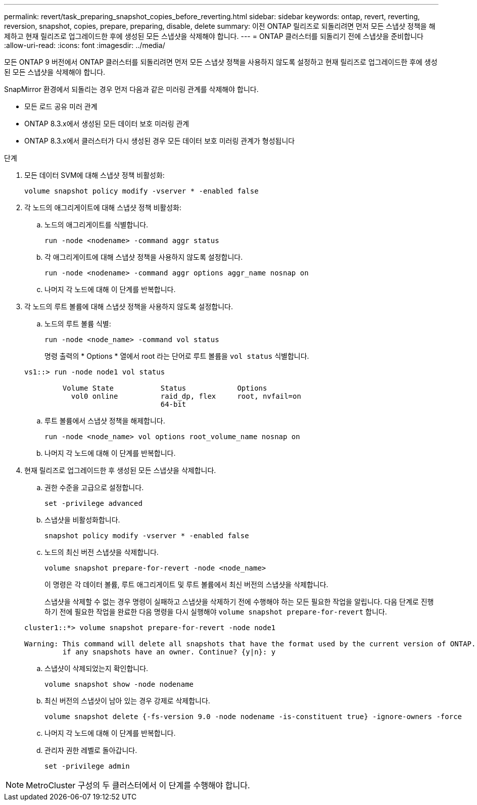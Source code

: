 ---
permalink: revert/task_preparing_snapshot_copies_before_reverting.html 
sidebar: sidebar 
keywords: ontap, revert, reverting, reversion, snapshot, copies, prepare, preparing, disable, delete 
summary: 이전 ONTAP 릴리즈로 되돌리려면 먼저 모든 스냅샷 정책을 해제하고 현재 릴리즈로 업그레이드한 후에 생성된 모든 스냅샷을 삭제해야 합니다. 
---
= ONTAP 클러스터를 되돌리기 전에 스냅샷을 준비합니다
:allow-uri-read: 
:icons: font
:imagesdir: ../media/


[role="lead"]
모든 ONTAP 9 버전에서 ONTAP 클러스터를 되돌리려면 먼저 모든 스냅샷 정책을 사용하지 않도록 설정하고 현재 릴리즈로 업그레이드한 후에 생성된 모든 스냅샷을 삭제해야 합니다.

SnapMirror 환경에서 되돌리는 경우 먼저 다음과 같은 미러링 관계를 삭제해야 합니다.

* 모든 로드 공유 미러 관계
* ONTAP 8.3.x에서 생성된 모든 데이터 보호 미러링 관계
* ONTAP 8.3.x에서 클러스터가 다시 생성된 경우 모든 데이터 보호 미러링 관계가 형성됩니다


.단계
. 모든 데이터 SVM에 대해 스냅샷 정책 비활성화:
+
[source, cli]
----
volume snapshot policy modify -vserver * -enabled false
----
. 각 노드의 애그리게이트에 대해 스냅샷 정책 비활성화:
+
.. 노드의 애그리게이트를 식별합니다.
+
[source, cli]
----
run -node <nodename> -command aggr status
----
.. 각 애그리게이트에 대해 스냅샷 정책을 사용하지 않도록 설정합니다.
+
[source, cli]
----
run -node <nodename> -command aggr options aggr_name nosnap on
----
.. 나머지 각 노드에 대해 이 단계를 반복합니다.


. 각 노드의 루트 볼륨에 대해 스냅샷 정책을 사용하지 않도록 설정합니다.
+
.. 노드의 루트 볼륨 식별:
+
[source, cli]
----
run -node <node_name> -command vol status
----
+
명령 출력의 * Options * 열에서 root 라는 단어로 루트 볼륨을 `vol status` 식별합니다.

+
[listing]
----
vs1::> run -node node1 vol status

         Volume State           Status            Options
           vol0 online          raid_dp, flex     root, nvfail=on
                                64-bit
----
.. 루트 볼륨에서 스냅샷 정책을 해제합니다.
+
[source, cli]
----
run -node <node_name> vol options root_volume_name nosnap on
----
.. 나머지 각 노드에 대해 이 단계를 반복합니다.


. 현재 릴리즈로 업그레이드한 후 생성된 모든 스냅샷을 삭제합니다.
+
.. 권한 수준을 고급으로 설정합니다.
+
[source, cli]
----
set -privilege advanced
----
.. 스냅샷을 비활성화합니다.
+
[source, cli]
----
snapshot policy modify -vserver * -enabled false
----
.. 노드의 최신 버전 스냅샷을 삭제합니다.
+
[source, cli]
----
volume snapshot prepare-for-revert -node <node_name>
----
+
이 명령은 각 데이터 볼륨, 루트 애그리게이트 및 루트 볼륨에서 최신 버전의 스냅샷을 삭제합니다.

+
스냅샷을 삭제할 수 없는 경우 명령이 실패하고 스냅샷을 삭제하기 전에 수행해야 하는 모든 필요한 작업을 알립니다. 다음 단계로 진행하기 전에 필요한 작업을 완료한 다음 명령을 다시 실행해야 `volume snapshot prepare-for-revert` 합니다.

+
[listing]
----
cluster1::*> volume snapshot prepare-for-revert -node node1

Warning: This command will delete all snapshots that have the format used by the current version of ONTAP. It will fail if any snapshot policies are enabled, or
         if any snapshots have an owner. Continue? {y|n}: y
----
.. 스냅샷이 삭제되었는지 확인합니다.
+
[source, cli]
----
volume snapshot show -node nodename
----
.. 최신 버전의 스냅샷이 남아 있는 경우 강제로 삭제합니다.
+
[source, cli]
----
volume snapshot delete {-fs-version 9.0 -node nodename -is-constituent true} -ignore-owners -force
----
.. 나머지 각 노드에 대해 이 단계를 반복합니다.
.. 관리자 권한 레벨로 돌아갑니다.
+
[source, cli]
----
set -privilege admin
----





NOTE: MetroCluster 구성의 두 클러스터에서 이 단계를 수행해야 합니다.
